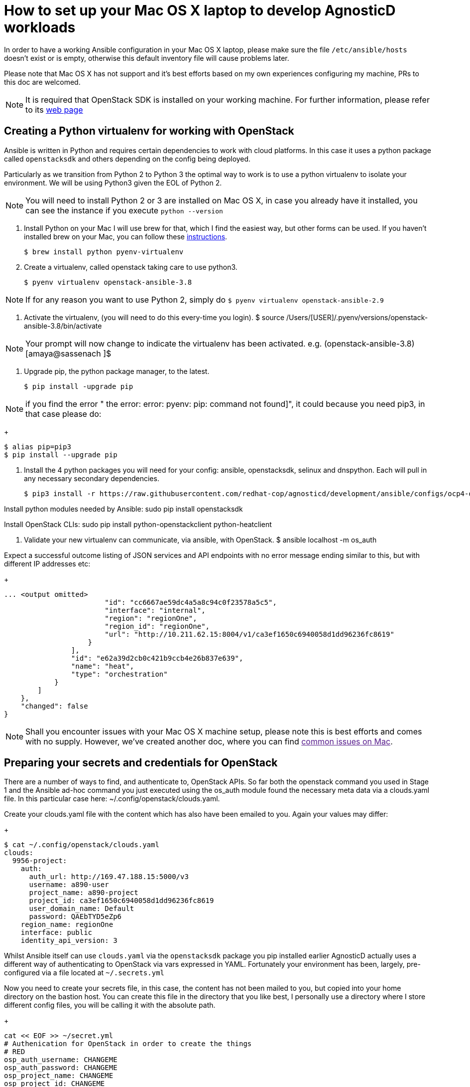 = How to set up your Mac OS X laptop to develop AgnosticD workloads [[configs-mac-laptop]]

In order to have a working Ansible configuration in your Mac OS X laptop, please make sure the file `/etc/ansible/hosts` doesn't exist or is empty, otherwise this default inventory file will cause problems later.

Please note that Mac OS X has not support and it's best efforts based on my own experiences configuring my machine, PRs to this doc are welcomed.

NOTE: It is required that OpenStack SDK is installed on your working machine. For further information, please refer to its link:https://docs.openstack.org/openstacksdk/latest/user/[web page]

== Creating a Python virtualenv for working with OpenStack

Ansible is written in Python and requires certain dependencies to work with cloud platforms. In this case it uses a python package called `openstacksdk` and others depending on the config being deployed.

Particularly as we transition from Python 2 to Python 3 the optimal way to work is to use a python virtualenv to isolate your environment. We will be using Python3 given the EOL of Python 2.

NOTE: You will need to install Python 2 or 3 are installed on Mac OS X, in case you already have it installed, you can see the instance if you execute `python --version`

1. Install Python on your Mac
I will use brew for that, which I find the easiest way, but other forms can be used. If you haven't installed brew on your Mac, you can follow these link:https://docs.brew.sh/Installation[instructions].
+
[source, shell]
----
$ brew install python pyenv-virtualenv
----

2. Create a virtualenv, called openstack taking care to use python3.
+
[source, shell]
----
$ pyenv virtualenv openstack-ansible-3.8
----

NOTE: If for any reason you want to use Python 2, simply do `$ pyenv virtualenv openstack-ansible-2.9`

3. Activate the virtualenv, (you will need to do this every-time you login).
$ source /Users/[USER]/.pyenv/versions/openstack-ansible-3.8/bin/activate

NOTE: Your prompt will now change to indicate the virtualenv has been activated. e.g. (openstack-ansible-3.8) [amaya@sassenach ]$

4. Upgrade pip, the python package manager, to the latest.
+
[source, shell]
----
$ pip install -upgrade pip
----

NOTE: if you find the error " the error: error: pyenv: pip: command not found]", it could because you need pip3, in that case please do:
+
[source, shell]
----
$ alias pip=pip3
$ pip install --upgrade pip
----

5. Install the 4 python packages you will need for your config: ansible, openstacksdk, selinux and dnspython. Each will pull in any necessary secondary dependencies.
+
[source,shell]
----
$ pip3 install -r https://raw.githubusercontent.com/redhat-cop/agnosticd/development/ansible/configs/ocp4-disconnected-osp-lab/files/macos_requirements.txt
----

Install python modules needed by Ansible:
sudo pip install openstacksdk

Install OpenStack CLIs:
sudo pip install python-openstackclient python-heatclient

5. Validate your new virtualenv can communicate, via ansible, with OpenStack.
$ ansible localhost -m os_auth

Expect a successful outcome listing of JSON services and API endpoints with no error message ending similar to this, but with different IP addresses etc:
+
[source, shell]
----
... <output omitted>
                        "id": "cc6667ae59dc4a5a8c94c0f23578a5c5",
                        "interface": "internal",
                        "region": "regionOne",
                        "region_id": "regionOne",
                        "url": "http://10.211.62.15:8004/v1/ca3ef1650c6940058d1dd96236fc8619"
                    }
                ],
                "id": "e62a39d2cb0c421b9ccb4e26b837e639",
                "name": "heat",
                "type": "orchestration"
            }
        ]
    },
    "changed": false
}
----

NOTE: Shall you encounter issues with your Mac OS X machine setup, please note this is best efforts and comes with no supply. However, we've created another doc, where you can find link:[common issues on Mac].

== Preparing your secrets and credentials for OpenStack
There are a number of ways to find, and authenticate to, OpenStack APIs. So far both the openstack command you used in Stage 1 and the Ansible ad-hoc command you just executed using the os_auth module found the necessary meta data via a clouds.yaml file. In this particular case here: ~/.config/openstack/clouds.yaml.

Create your clouds.yaml file with the content which has also have been emailed to you. Again your values may differ:
+
[source, shell]
----
$ cat ~/.config/openstack/clouds.yaml
clouds:
  9956-project:
    auth:
      auth_url: http://169.47.188.15:5000/v3
      username: a890-user
      project_name: a890-project
      project_id: ca3ef1650c6940058d1dd96236fc8619
      user_domain_name: Default
      password: QAEbTYD5eZp6
    region_name: regionOne
    interface: public
    identity_api_version: 3
----

Whilst Ansible itself can use `clouds.yaml` via the `openstacksdk` package you pip installed earlier AgnosticD actually uses a different way of authenticating to OpenStack via vars expressed in YAML. Fortunately your environment has been, largely, pre-configured via a file located at `~/.secrets.yml`

Now you need to create your secrets file, in this case, the content has not been mailed to you, but copied into your home directory on the bastion host. You can create this file in the directory that you like best, I personally use a directory where I store different config files, you will be calling it with the absolute path.

+
[source, shell]
----
cat << EOF >> ~/secret.yml
# Authenication for OpenStack in order to create the things
# RED
osp_auth_username: CHANGEME
osp_auth_password: CHANGEME
osp_project_name: CHANGEME
osp_project_id: CHANGEME

osp_auth_url: http://169.47.188.15:5000/v3
osp_auth_project_domain: default
osp_auth_user_domain: default

# DNS
osp_cluster_dns_server: ddns01.opentlc.com
osp_cluster_dns_zone: students.osp.opentlc.com
ddns_key_name: PROVIDED_BY_ADMIN          # default value is set to "hmac-dm5"
ddns_key_secret: PROVIDED_BY_ADMIN

# Repo
own_repo_path: PROVIDED_BY_ADMIN

# Do not create PROJECT, we already have one and want to use it
osp_project_create: false
EOF
----

NOTE: If you are using a yum server via own_repo_path or have other sensitive variables for your deployment it makes sense to add them to your new `~/secrets.yml` file. If you are doing a workshop your instructor or facilitator can often supply these.
